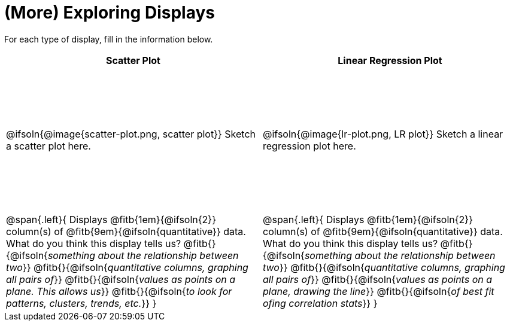 = (More) Exploring Displays

++++
<style>
#content .fitb{ margin-top: 1ex !important; width: 26em; min-width: 1.5em; }
#content tbody tr:first-child { height: 2.5in; }
#content img { max-height: 2in !important; display: block;}
</style>
++++

For each type of display, fill in the information below.

[cols="^1a,^1a",stripes="none",options="header"]
|===
| Scatter Plot
| Linear Regression Plot

| @ifsoln{@image{scatter-plot.png, scatter plot}} Sketch a scatter plot here.
| @ifsoln{@image{lr-plot.png, LR plot}} Sketch a linear regression plot here.

|
--
@span{.left}{
Displays @fitb{1em}{@ifsoln{2}} column(s)
of @fitb{9em}{@ifsoln{quantitative}} data. +
What do you think this display tells us?
@fitb{}{@ifsoln{_something about the relationship between two_}}
@fitb{}{@ifsoln{_quantitative columns, graphing all pairs of_}}
@fitb{}{@ifsoln{_values as points on a plane. This allows us_}}
@fitb{}{@ifsoln{_to look for patterns, clusters, trends, etc._}}
}
--

|
--
@span{.left}{
Displays @fitb{1em}{@ifsoln{2}} column(s)
of @fitb{9em}{@ifsoln{quantitative}} data. +
What do you think this display tells us?
@fitb{}{@ifsoln{_something about the relationship between two_}}
@fitb{}{@ifsoln{_quantitative columns, graphing all pairs of_}}
@fitb{}{@ifsoln{_values as points on a plane, drawing the line_}}
@fitb{}{@ifsoln{_of best fit ofing correlation stats_}}
}
--
|===
